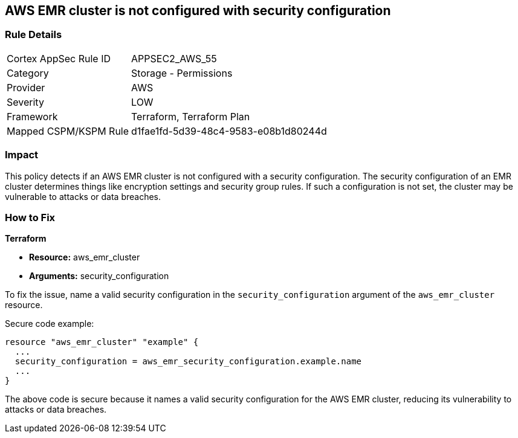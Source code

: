 == AWS EMR cluster is not configured with security configuration

=== Rule Details

[cols="1,2"]
|===
|Cortex AppSec Rule ID |APPSEC2_AWS_55
|Category |Storage - Permissions
|Provider |AWS
|Severity |LOW
|Framework |Terraform, Terraform Plan
|Mapped CSPM/KSPM Rule |d1fae1fd-5d39-48c4-9583-e08b1d80244d
|===


=== Impact
This policy detects if an AWS EMR cluster is not configured with a security configuration. The security configuration of an EMR cluster determines things like encryption settings and security group rules. If such a configuration is not set, the cluster may be vulnerable to attacks or data breaches. 

=== How to Fix

*Terraform*

* *Resource:* aws_emr_cluster
* *Arguments:* security_configuration

To fix the issue, name a valid security configuration in the `security_configuration` argument of the `aws_emr_cluster` resource. 

Secure code example:

[source,go]
----
resource "aws_emr_cluster" "example" {
  ...
  security_configuration = aws_emr_security_configuration.example.name
  ...
}
----

The above code is secure because it names a valid security configuration for the AWS EMR cluster, reducing its vulnerability to attacks or data breaches.